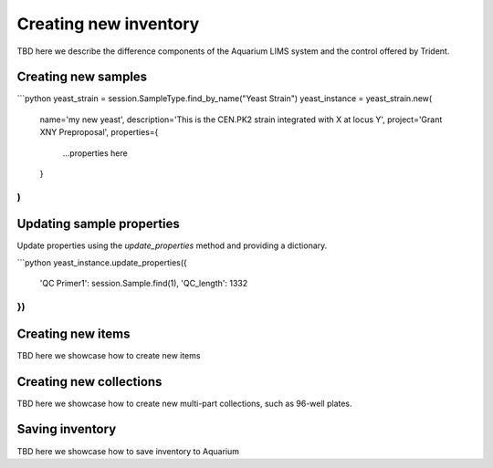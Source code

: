 .. _planning:

Creating new inventory
======================
TBD here we describe the difference components of the Aquarium LIMS system
and the control offered by Trident.

Creating new samples
--------------------

```python
yeast_strain = session.SampleType.find_by_name("Yeast Strain")
yeast_instance = yeast_strain.new(
    name='my new yeast',
    description='This is the CEN.PK2 strain integrated with X at locus Y',
    project='Grant XNY Preproposal',
    properties={
        ...properties here
    }
)
```

Updating sample properties
--------------------------

Update properties using the `update_properties` method and
providing a dictionary.

```python
yeast_instance.update_properties({
    'QC Primer1': session.Sample.find(1),
    'QC_length': 1332
})
```

Creating new items
------------------
TBD here we showcase how to create new items

Creating new collections
------------------------
TBD here we showcase how to create new multi-part collections, such
as 96-well plates.

Saving inventory
----------------
TBD here we showcase how to save inventory to Aquarium
